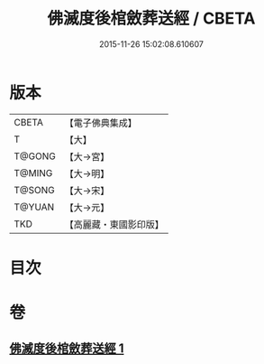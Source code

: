 #+TITLE: 佛滅度後棺斂葬送經 / CBETA
#+DATE: 2015-11-26 15:02:08.610607
* 版本
 |     CBETA|【電子佛典集成】|
 |         T|【大】     |
 |    T@GONG|【大→宮】   |
 |    T@MING|【大→明】   |
 |    T@SONG|【大→宋】   |
 |    T@YUAN|【大→元】   |
 |       TKD|【高麗藏・東國影印版】|

* 目次
* 卷
** [[file:KR6g0037_001.txt][佛滅度後棺斂葬送經 1]]
